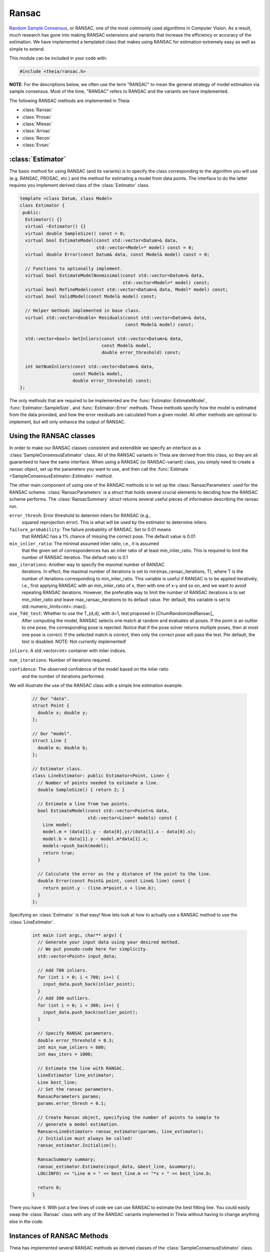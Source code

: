 .. highlight:: c++

.. default-domain:: cpp

.. _documentation-ransac:

======
Ransac
======

`Random Sample Consensus <http://en.wikipedia.org/wiki/RANSAC>`_, or RANSAC, one
of the most commonly used algorithms in Computer Vision. As a result, much
research has gone into making RANSAC extensions and variants that increase the
efficiency or accuracy of the estimation. We have implemented a templated class
that makes using RANSAC for estimation extremely easy as well as simple to
extend.

This module can be included in your code with:

.. code-block:: c++

  #include <theia/ransac.h>

**NOTE**: For the descriptions below, we often use the term "RANSAC" to mean the general strategy of model estimation via sample consensus. Most of the time, "RANSAC" refers to RANSAC and the variants we have implemented.

The following RANSAC methods are implemented in Theia:

* :class:`Ransac`
* :class:`Prosac`
* :class:`Mlesac`
* :class:`Arrsac`
* :class:`Recon`
* :class:`Evsac`

:class:`Estimator`
==================

The basic method for using RANSAC (and its variants) is to specify the class
corresponding to the algorithm you will use (e.g. RANSAC, PROSAC, etc.) and the
method for estimating a model from data points. The interface to do the latter
requires you implement derived class of the :class:`Estimator` class.

.. class:: Estimator

	.. code-block:: c++

	 template <class Datum, class Model>
	 class Estimator {
	  public:
	   Estimator() {}
	   virtual ~Estimator() {}
	   virtual double SampleSize() const = 0;
	   virtual bool EstimateModel(const std::vector<Datum>& data,
				      std::vector<Model>* model) const = 0;
	   virtual double Error(const Datum& data, const Model& model) const = 0;

	   // Functions to optionally implement.
	   virtual bool EstimateModelNonminimal(const std::vector<Datum>& data,
						std::vector<Model>* model) const;
	   virtual bool RefineModel(const std::vector<Datum>& data, Model* model) const;
	   virtual bool ValidModel(const Model& model) const;

	   // Helper methods implemented in base class.
	   virtual std::vector<double> Residuals(const std::vector<Datum>& data,
						 const Model& model) const;

	   std::vector<bool> GetInliers(const std::vector<Datum>& data,
					const Model& model,
					double error_threshold) const;

	   int GetNumInliers(const std::vector<Datum>& data,
			     const Model& model,
			     double error_threshold) const;
	 };

	The only methods that are required to be implemented are the
	:func:`Estimator::EstimateModel`, :func:`Estimator::SampleSize`, and
	:func:`Estimator::Error` methods. These methods specify how the model is
	estimated from the data provided, and how the error residuals are
	calculated from a given model. All other methods are optional to
	implement, but will only enhance the output of RANSAC.

Using the RANSAC classes
========================

In order to make our RANSAC classes consistent and extendible we specify an
interface as a :class:`SampleConsensusEstimator` class. All of the RANSAC
variants in Theia are derived from this class, so they are all guaranteed to
have the same interface. When using a RANSAC (or RANSAC-variant) class, you
simply need to create a ransac object, set up the parameters you want to use,
and then call the :func:`Estimate <SampleConsensusEstimator::Estimate>` method.

.. function:: bool SampleConsensusEstimator::Estimate(const std::vector<Datum>& data, Model* best_model, RansacSummary* summary)

  This is the main (and often the only) method you use when performing RANSAC
  (or a variant). It computes a model given the data and the :class:`Estimator`
  class that you have specified for your problem. It returns true (and sets the
  ``best_model`` parameter) upon success, and false (with ``best_model`` having
  undefined behavior) upon failure.

The other main component of using one of the RANSAC methods is to set up the
:class:`RansacParameters` used for the RANSAC scheme. :class:`RansacParameters`
is a struct that holds several crucial elements to deciding how the RANSAC
scheme performs. The :class:`RansacSummary` struct returns several useful
pieces of information describing the ransac run.

.. class:: RansacParameters

  ``error_thresh``: Error threshold to determin inliers for RANSAC (e.g.,
     squared reprojection error). This is what will be used by the estimator to
     determine inliers.

  ``failure_probability``: The failure probability of RANSAC. Set to 0.01 means
        that RANSAC has a 1% chance of missing the correct pose. The default value is
        0.01

  ``min_inlier_ratio``: The minimal assumed inlier ratio, i.e., it is assumed
      that the given set of correspondences has an inlier ratio of at least
      min_inlier_ratio. This is required to limit the number of RANSAC
      iteratios. The default ratio is 0.1

  ``max_iterations``: Another way to specify the maximal number of RANSAC
      iterations. In effect, the maximal number of iterations is set to
      min(max_ransac_iterations, T), where T is the number of iterations
      corresponding to min_inlier_ratio.  This variable is useful if RANSAC is
      to be applied iteratively, i.e., first applying RANSAC with an
      min_inlier_ratio of x, then with one of x-y and so on, and we want to
      avoid repeating RANSAC iterations.  However, the preferable way to limit
      the number of RANSAC iterations is to set min_inlier_ratio and leave
      max_ransac_iterations to its default value.  Per default, this variable is
      set to std::numeric_limits<int>::max().

  ``use_Tdd_test``: Whether to use the T_{d,d}, with d=1, test proposed in [ChumRandomizedRansac]_
      After computing the model, RANSAC selects one match at random and evaluates all
      poses. If the point is an outlier to one pose, the corresponding pose is
      rejected. Notice that if the pose solver returns multiple poses, then at
      most one pose is correct. If the selected match is correct, then only the
      correct pose will pass the test. Per default, the test is disabled.
      NOTE: Not currently implemented!

.. class:: RansacSummary

  ``inliers``: A std::vector<int> container with inlier indices.

  ``num_iterations``: Number of iterations required.

  ``confidence``: The observed confidence of the model based on the inlier ratio
       and the number of iterations performed.


We will illustrate the use of the RANSAC class with a simple line estimation example.

  .. code-block:: c++

   // Our "data".
   struct Point {
     double x; double y;
   };

   // Our "model".
   struct Line {
     double m; double b;
   };

   // Estimator class.
   class LineEstimator: public Estimator<Point, Line> {
     // Number of points needed to estimate a line.
     double SampleSize() { return 2; }

     // Estimate a line from two points.
     bool EstimateModel(const std::vector<Point>& data,
                        std::vector<Line>* models) const {
       Line model;
       model.m = (data[1].y - data[0].y)/(data[1].x - data[0].x);
       model.b = data[1].y - model.m*data[1].x;
       models->push_back(model);
       return true;
     }

     // Calculate the error as the y distance of the point to the line.
     double Error(const Point& point, const Line& line) const {
       return point.y - (line.m*point.x + line.b);
     }
   };

Specifying an :class:`Estimator` is that easy! Now lets look at how to actually
use a RANSAC method to use the :class:`LineEstimator`.

  .. code-block:: c++

    int main (int argc, char** argv) {
      // Generate your input data using your desired method.
      // We put pseudo-code here for simplicity.
      std::vector<Point> input_data;

      // Add 700 inliers.
      for (int i = 0; i < 700; i++) {
        input_data.push_back(inlier_point);
      }
      // Add 300 outliers.
      for (int i = 0; i < 300; i++) {
        input_data.push_back(outlier_point);
      }

      // Specify RANSAC parameters.
      double error_threshold = 0.3;
      int min_num_inliers = 600;
      int max_iters = 1000;

      // Estimate the line with RANSAC.
      LineEstimator line_estimator;
      Line best_line;
      // Set the ransac parameters.
      RansacParameters params;
      params.error_thresh = 0.1;

      // Create Ransac object, specifying the number of points to sample to
      // generate a model estimation.
      Ransac<LineEstimator> ransac_estimator(params, line_estimator);
      // Initialize must always be called!
      ransac_estimator.Initialize();

      RansacSummary summary;
      ransac_estimator.Estimate(input_data, &best_line, &summary);
      LOG(INFO) << "Line m = " << best_line.m << "*x + " << best_line.b;

      return 0;
    }

There you have it. With just a few lines of code we can use RANSAC to estimate
the best fitting line. You could easily swap the :class:`Ransac` class with any
of the RANSAC variants implemented in Theia without having to change anything
else in the code.

.. _section-constructors:

Instances of RANSAC Methods
===========================

Theia has implemented several RANSAC methods as derived classes of the
:class:`SampleConsensusEstimator` class. The typical use case is still to call
the :func:`Estimate` method, but each method is likely to have a different
constructor. The constructors for each method are specified as follows

.. class:: Ransac

  The standard `RANSAC <http://en.wikipedia.org/wiki/RANSAC>`_ implementation as originally proposed by Fischler et. al. [Fischler]_

  .. function:: Ransac(const RansacParams& params, const Estimator& estimator)

.. class:: Prosac

   Progressive Sampling Consensus as originally proposed by [Chum]_. Input data
   is assumed to have a quality to it, which can then be exposed in your
   sampling strategy by smartly sampling the high quality data points first,
   then progressively sampling the rest of the data set. In the worst case, this
   algorithm degenerates to RANSAC, but typically is significantly faster.

  .. function:: Prosac(const RansacParams& params, const Estimator& estimator)

  **NOTE:** the :func:`Estimate` method for prosace assumes the data is sorted
    by quality! That is, that the highest quality data point is first, and the
    worst quality data point is last in the input vector.


.. class:: Mlesac

  A generalization of RANSAC that chooses to maximize the likelihood of an estimation rather than the inlier count. Proposed by [Torr]_ et. al.

  .. function:: Mlesac(const RansacParams& params, const Estimator& estimator)

.. class:: Arrsac

  Adaptive Real-Time Consensus is a method proposed by [Raguram]_ that utilizes
  pre-emptive techniques to perform a partially depth-first evaluation of many
  generated hypotheses at once. This allows for a bounded running time while
  pursuing only the models which are most likely to lead to high quality
  results. This results in a very fast method which can be used for real-time applications.

  .. function:: Arrsac(const RansacParams& params, const Estimator& estimator, int max_candidate_hyps = 500, int block_size = 100)

     ``max_candidate_hyps``: Maximum number of hypotheses in the initial hypothesis set

     ``block_size``: Number of data points a hypothesis is evaluated against before preemptive ordering is used.


  **NOTE**: This method works for all the unit tests currently in
  Theia, but needs to be tested further to ensure correctness. Use with
  caution.

.. class:: Evsac

  Evsac is a method proposed by [Fragoso]_ that models the smallest
  nearest-neighbor (NN) matching distances as an inlier distribution
  and an outlier distribution to compute weights for
  getting a non-uniform sampling strategy. The computed non-uniform
  sampling strategy tends to achieve a fast convergence, even when the
  inlier ratio is small.

  .. function:: Evsac(const RansacParameters& ransac_params, const ModelEstimator& estimator, const Eigen::MatrixXd& sorted_distances, const double predictor_threshold, const FittingMethod fitting_method)

     ``ransac_params``: The ransac parameters.

     ``estimator``: The model estimator to use.

     ``sorted_distances``: The matrix containing k L2 sorted
     distances in ascending order. The matrix has num. of query
     features as rows and k columns.

     ``predictor_threshold``: The threshold used to decide correct or
     incorrect matches/correspondences. The threshold must be in the
     range of (0, 1.0). The recommended value is 0.65.

     ``fitting_method``:  The fitting method MLE or QUANTILE_NLS.
     The recommended fitting method is the MLE estimation.

Implementing a New RANSAC Method
================================

The :class:`SampleConsensusEstimator` class consists of two main items: a
:class:`Sampler` and a :class:`QualityMeasurement`. These two members specify
the most important aspects of most RANSAC techniques: how the data is sampled
(:class:`Sampler`) and how the model quality (or, conversely, error) is measured
(:class:`QualityMeasurement`). Adjusting the :class:`Sampler` is how techniques
such as PROSAC achieve success. Adjusting the measurement of model quality from
the trivial method (e.g. counting inliers) is how methods such as MLESAC achieve
good results. Both the :class:`Sampler` and :class:`QualityMeasurement` classes
are pure virtual classes that must be derived for all RANSAC methods. Further,
the :func:`Estimate` method implemented in the :class:`SampleConsensusEstimator`
base class performs a typical RANSAC style routine, sampling according to the
:class:`Sampler` and :class:`QualityMeasurement` specified.

To implement a new RANSAC method, you should create a class derived from
:class:`SampleConsensusEstimator`. Most methods will probably involve simply
using a new sampler or quality measurement class, as the :func:`Estimate`
function will not change and can simply be inherited from the
:class:`SampleConsensus` class. In those cases, you can follow the model of the
:class:`Ransac` class to specify your new RANSAC-variant class:

  .. code-block:: c++

    // NOTE: ModelEstimator must be a subclass of the Estimator class.
    template <class ModelEstimator>
    class Ransac : public SampleConsensusEstimator<ModelEstimator> {
     public:
      typedef typename ModelEstimator::Datum Datum;
      typedef typename ModelEstimator::Model Model;

      explicit Ransac(const RansacParams& params, const ModelEstimator& estimator)
	  : SampleConsensusEstimator<ModelEstimator>(params, estimator) {}
      virtual ~Ransac() {}

      // Initializes the random sampler and inlier support measurement.
      bool Initialize() {
	Sampler<Datum>* random_sampler =
	    new RandomSampler<Datum>(this->estimator_.SampleSize());
	QualityMeasurement* inlier_support =
	    new InlierSupport(this->ransac_params_.error_thresh);
	return SampleConsensusEstimator<ModelEstimator>::Initialize(
	    random_sampler, inlier_support);
      }
    };


This is all that the :class:`Ransac` class needs to specify, and the
:func:`Estimate` function implemented in the base class
(:class:`SampleConsensusEstimator`) will use the :class:`RandomSampler` to
randomly sample the data, and :class:`InlierSupport` to calculate inliers. Of
course, :class:`RandomSampler` and :class:`InliersSupport` are derived classes
of :class:`Sampler` and :class:`QualityMeasurement` respectively. See the code
for more details.

If you want to create a new RANSAC method that involves changing the way
estimation happens, your class can override the :func:`Estimate` method. For our
implementation, :class:`Arrsac` does this. See the code for those classes for a
good example on how you should override the :func:`Estimate` method.
